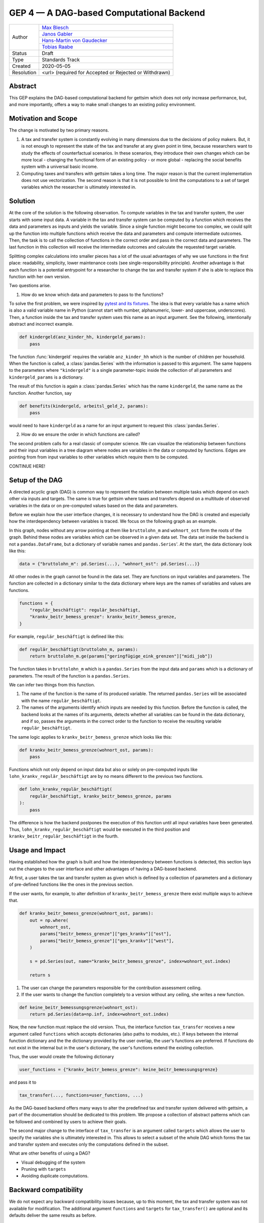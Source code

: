 =========================================
GEP 4 — A DAG-based Computational Backend
=========================================

+------------+---------------------------------------------------------------+
| Author     | `Max Blesch <https://github.com/MaxBlesch>`_                  |
+            +---------------------------------------------------------------+
|            | `Janos Gabler <https://github.com/janosg>`_                   |
+            +---------------------------------------------------------------+
|            | `Hans-Martin von Gaudecker <https://github.com/hmgaudecker>`_ |
+            +---------------------------------------------------------------+
|            | `Tobias Raabe <https://github.com/tobiasraabe>`_              |
+------------+---------------------------------------------------------------+
| Status     | Draft                                                         |
+------------+---------------------------------------------------------------+
| Type       | Standards Track                                               |
+------------+---------------------------------------------------------------+
| Created    | 2020-05-05                                                    |
+------------+---------------------------------------------------------------+
| Resolution | <url> (required for Accepted or Rejected or Withdrawn)        |
+------------+---------------------------------------------------------------+


Abstract
--------

This GEP explains the DAG-based computational backend for gettsim which does not only
increase performance, but, and more importantly, offers a way to make small changes to
an existing policy environment.


Motivation and Scope
--------------------

The change is motivated by two primary reasons.

1. A tax and transfer system is constantly evolving in many dimensions due to the
   decisions of policy makers. But, it is not enough to represent the state of the tax
   and transfer at any given point in time, because researchers want to study the
   effects of counterfactual scenarios. In these scenarios, they introduce their own
   changes which can be more local - changing the functional form of an existing policy
   - or more global - replacing the social benefits system with a universal basic
   income.

2. Computing taxes and transfers with gettsim takes a long time. The major reason is
   that the current implementation does not use vectorization. The second reason is that
   it is not possible to limit the computations to a set of target variables which the
   researcher is ultimately interested in.


Solution
--------

At the core of the solution is the following observation. To compute variables in the
tax and transfer system, the user starts with some input data. A variable in the tax and
transfer system can be computed by a function which receives the data and parameters as
inputs and yields the variable. Since a single function might become too complex, we
could split up the function into multiple functions which receive the data and
parameters and compute intermediate outcomes. Then, the task is to call the collection
of functions in the correct order and pass in the correct data and parameters. The last
function in this collection will receive the intermediate outcomes and calculate the
requested target variable.

Splitting complex calculations into smaller pieces has a lot of the usual advantages of
why we use functions in the first place: readability, simplicity, lower maintenance
costs (see single-responsibility principle). Another advantage is that each function is
a potential entrypoint for a researcher to change the tax and transfer system if she is
able to replace this function with her own version.

Two questions arise.

1. How do we know which data and parameters to pass to the functions?

To solve the first problem, we were inspired by `pytest and its fixtures
<https://docs.pytest.org/en/stable/fixture.html>`_. The idea is that every variable has
a name which is also a valid variable name in Python (cannot start with number,
alphanumeric, lower- and uppercase, underscores). Then, a function inside the tax and
transfer system uses this name as an input argument. See the following, intentionally
abstract and incorrect example.

.. code-block:: python

    def kindergeld(anz_kinder_hh, kindergeld_params):
        pass

The function :func:`kindergeld` requires the variable ``anz_kinder_hh`` which is the
number of children per household. When the function is called, a :class:`pandas.Series`
with the information is passed to this argument. The same happens to the parameters
where ``"kindergeld"`` is a single parameter-topic inside the collection of all
parameters and ``kindergeld_params`` is a dictionary.

The result of this function is again a :class:`pandas.Series` which has the name
``kindergeld``, the same name as the function. Another function, say

.. code-block:: python

    def benefits(kindergeld, arbeitsl_geld_2, params):
        pass

would need to have ``kindergeld`` as a name for an input argument to request this
:class:`pandas.Series`.

2. How do we ensure the order in which functions are called?

The second problem calls for a real classic of computer science. We can visualize the
relationship between functions and their input variables in a tree diagram where nodes
are variables in the data or computed by functions. Edges are pointing from from input
variables to other variables which require them to be computed.


CONTINUE HERE!


Setup of the DAG
----------------

A directed acyclic
graph (DAG) is common way to represent the relation between multiple tasks which depend
on each other via inputs and targets. The same is true for gettsim where taxes and
transfers depend on a multitude of observed variables in the data or on pre-computed
values based on the data and parameters.

Before we explain how the user interface changes, it is necessary to understand how the
DAG is created and especially how the interdependency between variables is traced. We
focus on the following graph as an example.

.. image:: dag-example.png

In this graph, nodes without any arrow pointing at them like ``bruttolohn_m`` and
``wohnort_ost`` form the roots of the graph. Behind these nodes are variables which can
be observed in a given data set. The data set inside the backend is not a
``pandas.DataFrame``, but a dictionary of variable names and ``pandas.Series``'. At the
start, the data dictionary look like this:

.. code-block:: python

    data = {"bruttolohn_m": pd.Series(...), "wohnort_ost": pd.Series(...)}

All other nodes in the graph cannot be found in the data set. They are functions on
input variables and parameters. The function are collected in a dictionary similar to
the data dictionary where keys are the names of variables and values are functions.

.. code-block:: python

    functions = {
        "regulär_beschäftigt": regulär_beschäftigt,
        "krankv_beitr_bemess_grenze": krankv_beitr_bemess_grenze,
    }


For example, ``regulär_beschäftigt`` is defined like this:

.. code-block:: python

    def regulär_beschäftigt(bruttolohn_m, params):
        return bruttolohn_m.ge(params["geringfügige_eink_grenzen"]["midi_job"])

The function takes in ``bruttolohn_m`` which is a ``pandas.Series`` from the input data
and ``params`` which is a dictionary of parameters. The result of the function is a
``pandas.Series``.

We can infer two things from this function.

1. The name of the function is the name of its produced variable. The returned
   ``pandas.Series`` will be associated with the name ``regulär_beschäftigt``.

2. The names of the arguments identify which inputs are needed by this function. Before
   the function is called, the backend looks at the names of its arguments, detects
   whether all variables can be found in the data dictionary, and if so, passes the
   arguments in the correct order to the function to receive the resulting variable
   ``regulär_beschäftigt``.

The same logic applies to ``krankv_beitr_bemess_grenze`` which looks like this:

.. code-block:: python

    def krankv_beitr_bemess_grenze(wohnort_ost, params):
        pass

Functions which not only depend on input data but also or solely on pre-computed inputs
like ``lohn_krankv_regulär_beschäftigt`` are by no means different to the previous two
functions.

.. code-block:: python

    def lohn_krankv_regulär_beschäftigt(
        regulär_beschäftigt, krankv_beitr_bemess_grenze, params
    ):
        pass

The difference is how the backend postpones the execution of this function until all
input variables have been generated. Thus, ``lohn_krankv_regulär_beschäftigt`` would be
executed in the third position and ``krankv_beitr_regulär_beschäftigt`` in the fourth.


Usage and Impact
----------------

Having established how the graph is built and how the interdependency between functions
is detected, this section lays out the changes to the user interface and other
advantages of having a DAG-based backend.

At first, a user takes the tax and transfer system as given which is defined by a
collection of parameters and a dictionary of pre-defined functions like the ones in the
previous section.

If the user wants, for example, to alter definition of ``krankv_beitr_bemess_grenze``
there exist multiple ways to achieve that.

.. code-block:: python

    def krankv_beitr_bemess_grenze(wohnort_ost, params):
        out = np.where(
            wohnort_ost,
            params["beitr_bemess_grenze"]["ges_krankv"]["ost"],
            params["beitr_bemess_grenze"]["ges_krankv"]["west"],
        )

        s = pd.Series(out, name="krankv_beitr_bemess_grenze", index=wohnort_ost.index)

        return s

1. The user can change the parameters responsible for the contribution assessment
   ceiling.

2. If the user wants to change the function completely to a version without any ceiling,
   she writes a new function.

.. code-block:: python

    def keine_beitr_bemessungsgrenze(wohnort_ost):
        return pd.Series(data=np.inf, index=wohnort_ost.index)

Now, the new function must replace the old version. Thus, the interface function
``tax_transfer`` receives a new argument called ``functions`` which accepts dictionaries
(also paths to modules, etc.). If keys between the internal function dictionary and the
the dictionary provided by the user overlap, the user's functions are preferred. If
functions do not exist in the internal but in the user's dictionary, the user's
functions extend the existing collection.

Thus, the user would create the following dictionary

.. code-block:: python

    user_functions = {"krankv_beitr_bemess_grenze": keine_beitr_bemessungsgrenze}

and pass it to

.. code-block:: python

    tax_transfer(..., functions=user_functions, ...)

As the DAG-based backend offers many ways to alter the predefined tax and transfer
system delivered with gettsim, a part of the documentation should be dedicated to this
problem. We propose a collection of abstract patterns which can be followed and combined
by users to achieve their goals.

The second major change to the interface of ``tax_transfer`` is an argument called
``targets`` which allows the user to specify the variables she is ultimately interested
in. This allows to select a subset of the whole DAG which forms the tax and transfer
system and executes only the computations defined in the subset.

What are other benefits of using a DAG?

- Visual debugging of the system
- Pruning with ``targets``
- Avoiding duplicate computations.


Backward compatibility
----------------------

We do not expect any backward compatibility issues because, up to this moment, the tax
and transfer system was not available for modification. The additional argument
``functions`` and ``targets`` for ``tax_transfer()`` are optional and its defaults
deliver the same results as before.


Detailed description
--------------------

*Under development.*

This section should provide a detailed description of the proposed change. It should
include examples of how the new functionality would be used, intended use-cases and
pseudo-code illustrating its use.


Related Work
------------

- The `openfisca <https://github.com/openfisca/>`_ project uses an internal DAG as well.
- Scheduling computations on data with task graphs is how `Dask
  <https://docs.dask.org/>`_ splits and distributes computations.


Implementation
--------------

*Under development.*

This section lists the major steps required to implement the GEP.  Where possible, it
should be noted where one step is dependent on another, and which steps may be
optionally omitted.  Where it makes sense, each step should include a link to related
pull requests as the implementation progresses.

Any pull requests or development branches containing work on this GEP should be linked
to from here.  (A GEP does not need to be implemented in a single pull request if it
makes sense to implement it in discrete phases).


Alternatives
------------

We have not found any alternatives which offer the same amount of flexibility and
computational advantages.


Discussion
----------

*Under development.*

This section may just be a bullet list including links to any discussions regarding the
GEP:

- Links to relevant GitHub issues, pull requests.
- Discussion on XXX


References and Footnotes
------------------------

.. [1] Each GEP must either be explicitly labeled as placed in the public domain (see
       this GEP as an example) or licensed under the `Open Publication License`_.

.. _Open Publication License: https://www.opencontent.org/openpub/

.. _#general/geps: https://gettsim.zulipchat.com/#narrow/stream/212222-general/topic/GEPs


Copyright
---------

This document has been placed in the public domain. [1]_
